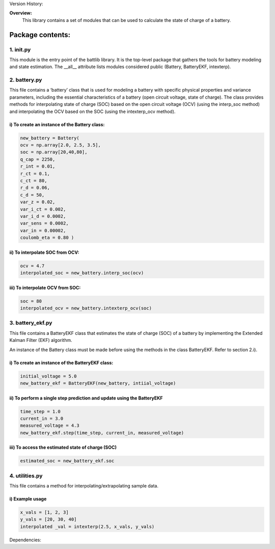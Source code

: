 Version History:

**Overview:**
   This library contains a set of modules that can be used to calculate the state of charge of a battery.
======================
**Package contents:**
======================
1. init.py
---------------
This module is the entry point of the battlib library. It is the top-level package that gathers the tools for battery modeling and state estimation. The __all__ attribute lists modules considered public (Battery, BatteryEKF, intexterp).

2. battery.py
---------------
This file contains a ‘battery’ class that is used for modeling a battery with specific physical properties and variance parameters, including the essential characteristics of a battery (open circuit voltage, state of charge). The class provides methods for interpolating state of charge (SOC) based on the open circuit voltage (OCV) (using the interp_soc method) and interpolating the OCV based on the SOC (using the intexterp_ocv method).   


i) To create an instance of the Battery class:
~~~~~~~~~~~~~~~~~~~~~~

.. code-block:: python

   new_battery = Battery(
   ocv = np.array[2.0, 2.5, 3.5], 
   soc = np.array[20,40,80], 
   q_cap = 2250,
   r_int = 0.01,
   r_ct = 0.1,
   c_ct = 80,
   r_d = 0.06,
   c_d = 50,
   var_z = 0.02,
   var_i_ct = 0.002,
   var_i_d = 0.0002,
   var_sens = 0.0002,
   var_in = 0.00002,
   coulomb_eta = 0.80 )

ii) To interpolate SOC from OCV:
~~~~~~~~~~~~~~~~~~~~~~

.. code-block:: python

   ocv = 4.7
   interpolated_soc = new_battery.interp_soc(ocv)

iii) To interpolate OCV from SOC:
~~~~~~~~~~~~~~~~~~~~~~

.. code-block:: python

   soc = 80
   interpolated_ocv = new_battery.intexterp_ocv(soc)

3. battery_ekf.py
---------------
This file contains a BatteryEKF class that estimates the state of charge (SOC) of a battery by implementing the Extended Kalman Filter (EKF) algorithm.


An instance of the Battery class must be made before using the methods in the class BatteryEKF. Refer to section 2.i).

i) To create an instance of the BatteryEKF class:
~~~~~~~~~~~~~~~~~~~~~~

.. code-block:: python

   initial_voltage = 5.0
   new_battery_ekf = BatteryEKF(new_battery, intiial_voltage)

ii) To perform a single step prediction and update using the BatteryEKF
~~~~~~~~~~~~~~~~~~~~~~

.. code-block:: python

   time_step = 1.0
   current_in = 3.0
   measured_voltage = 4.3
   new_battery_ekf.step(time_step, current_in, measured_voltage)

iii) To access the estimated state of charge (SOC)
~~~~~~~~~~~~~~~~~~~~~~

.. code-block:: python

   estimated_soc = new_battery_ekf.soc

4. utilities.py
---------------
This file contains a method for interpolating/extrapolating sample data.

i) Example usage
~~~~~~~~~~~~~~~~~~~~~~

.. code-block:: python

   x_vals = [1, 2, 3]
   y_vals = [20, 30, 40]
   interpolated _val = intexterp(2.5, x_vals, y_vals) 

Dependencies:
